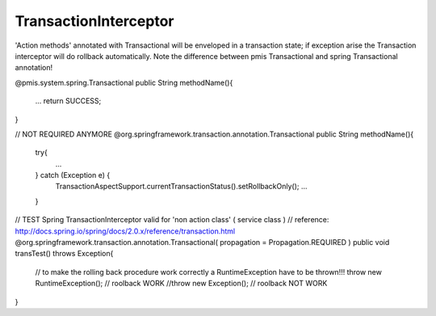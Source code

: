 .. _transactioninterceptor:

======================
TransactionInterceptor
======================




'Action methods' annotated with Transactional will be enveloped in a transaction state; 
if exception arise the Transaction interceptor will do rollback automatically.
Note the difference between pmis Transactional and spring Transactional annotation!
 
@pmis.system.spring.Transactional
public String methodName(){ 
    ...
    return SUCCESS; 
}

// NOT REQUIRED ANYMORE
@org.springframework.transaction.annotation.Transactional
public String methodName(){
    try{
        ...
    } catch (Exception e) {
        TransactionAspectSupport.currentTransactionStatus().setRollbackOnly();
        ...
    }



// TEST Spring TransactionInterceptor valid for 'non action class' ( service class )
// reference: http://docs.spring.io/spring/docs/2.0.x/reference/transaction.html
@org.springframework.transaction.annotation.Transactional( propagation = Propagation.REQUIRED )
public void transTest() throws Exception{
    // to make the rolling back procedure work correctly a RuntimeException have to be thrown!!!
    throw new RuntimeException(); // roolback WORK
    //throw new Exception(); // roolback NOT WORK
}
